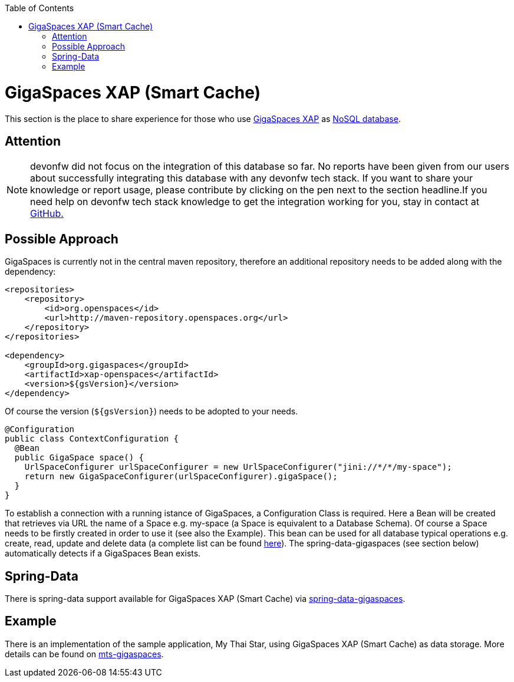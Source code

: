 :toc: macro
toc::[]

= GigaSpaces XAP (Smart Cache)

This section is the place to share experience for those who use https://www.gigaspaces.com/products/xap/[GigaSpaces XAP] as link:guide-database.asciidoc#nosql[NoSQL database].

== Attention
NOTE: devonfw did not focus on the integration of this database so far. No reports have been given from our users about successfully integrating this database with any devonfw tech stack. If you want to share your knowledge or report usage, please contribute by clicking on the pen next to the section headline.If you need help on devonfw tech stack knowledge to get the integration working for you, stay in contact at https://github.com/devonfw/devonfw-guide/issues[GitHub.]

== Possible Approach
GigaSpaces is currently not in the central maven repository, therefore an additional repository needs to be added along with the dependency:
```
<repositories>
    <repository>
	<id>org.openspaces</id>
	<url>http://maven-repository.openspaces.org</url>
    </repository>
</repositories>

<dependency>
    <groupId>org.gigaspaces</groupId>
    <artifactId>xap-openspaces</artifactId>
    <version>${gsVersion}</version>
</dependency>
```
Of course the version (`${gsVersion}`) needs to be adopted to your needs.

[source, java]
----
@Configuration
public class ContextConfiguration {
  @Bean
  public GigaSpace space() {
    UrlSpaceConfigurer urlSpaceConfigurer = new UrlSpaceConfigurer("jini://*/*/my-space");
    return new GigaSpaceConfigurer(urlSpaceConfigurer).gigaSpace();
  }
}
----

To establish a connection with a running istance of GigaSpaces, a Configuration Class is required. Here a Bean will be created that retrieves via URL the name of a Space e.g. my-space (a Space is equivalent to a Database Schema). Of course a Space needs to be firstly created in order to use it (see also the Example). This bean can be used for all database typical operations e.g. create, read, update and delete data (a complete list can be found https://resources.gigaspaces.com/api/15.8.0/java/org/openspaces/core/GigaSpace.html[here]). The spring-data-gigaspaces (see section below) automatically detects if a GigaSpaces Bean exists.

== Spring-Data
There is spring-data support available for GigaSpaces XAP (Smart Cache) via https://docs.gigaspaces.com/solution-hub/spring-data-quick-start.html[spring-data-gigaspaces].

== Example
There is an implementation of the sample application, My Thai Star, using GigaSpaces XAP (Smart Cache) as data storage. More details can be found on https://github.com/devonfw-forge/mts-gigaspaces[mts-gigaspaces].
